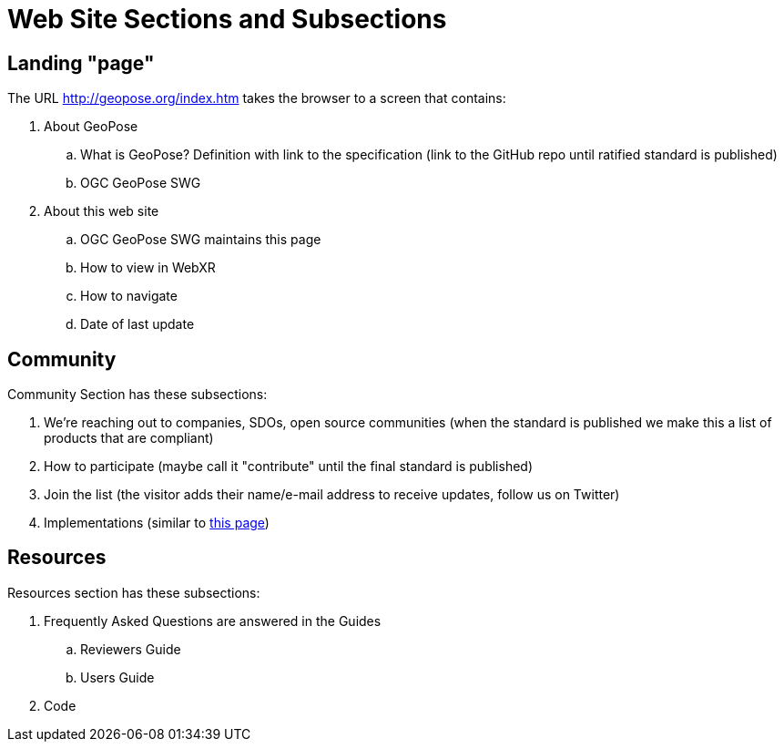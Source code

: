 # Web Site Sections and Subsections

## Landing "page"

The URL http://geopose.org/index.htm takes the browser to a screen that contains:

. About GeoPose
.. What is GeoPose? Definition with link to the specification (link to the GitHub repo until ratified standard is published)
.. OGC GeoPose SWG
. About this web site
.. OGC GeoPose SWG maintains this page
.. How to view in WebXR
.. How to navigate
.. Date of last update

## Community
Community Section has these subsections:

. We're reaching out to companies, SDOs, open source communities (when the standard is published we make this a list of products that are compliant)
. How to participate (maybe call it "contribute" until the final standard is published)
. Join the list (the visitor adds their name/e-mail address to receive updates, follow us on Twitter)
. Implementations (similar to http://www.geopackage.org/implementations.html[this page])

## Resources

Resources section has these subsections:

. Frequently Asked Questions are answered in the Guides
.. Reviewers Guide
.. Users Guide
. Code
